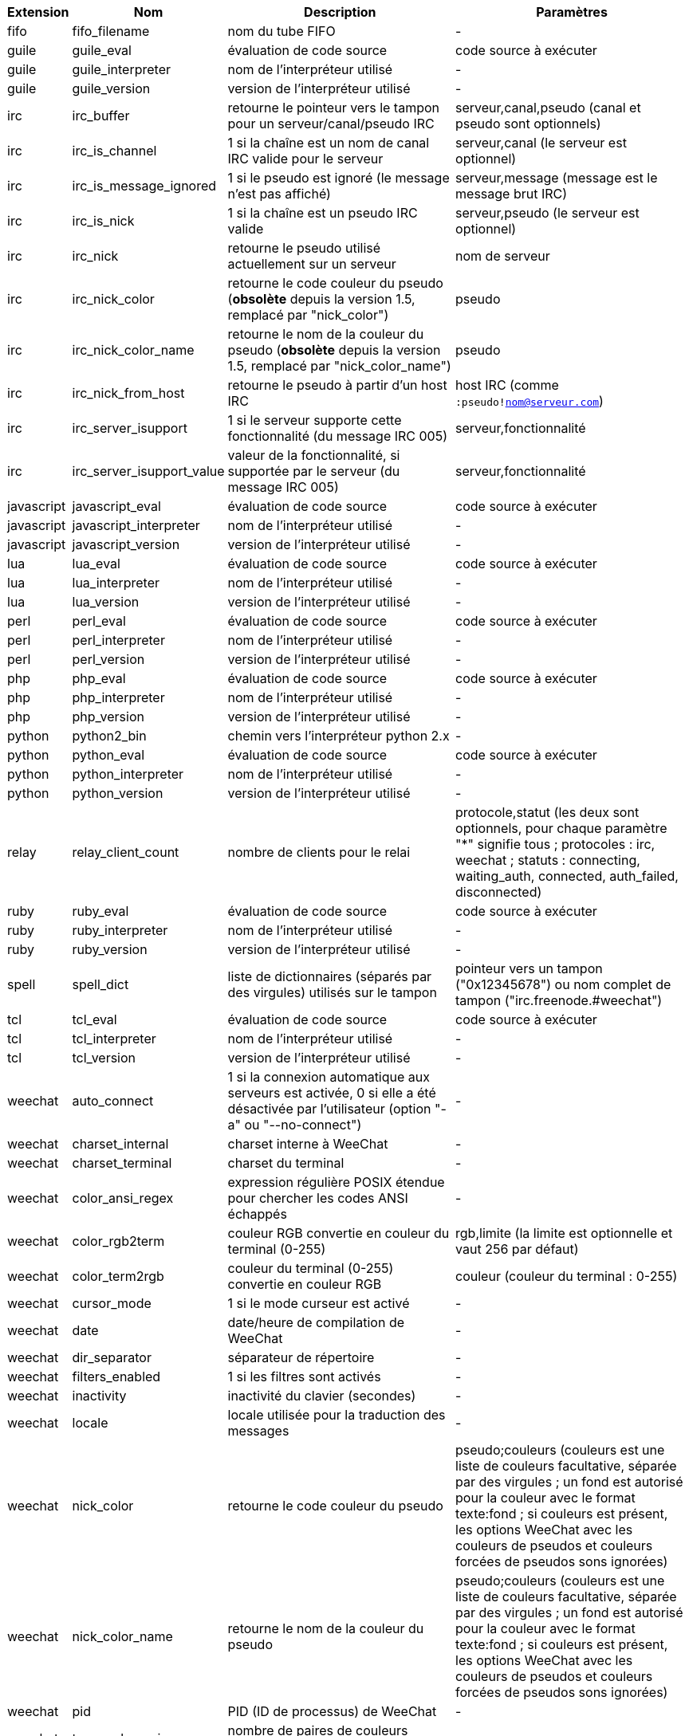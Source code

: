 //
// This file is auto-generated by script docgen.py.
// DO NOT EDIT BY HAND!
//

// tag::infos[]
[width="100%",cols="^1,^2,6,6",options="header"]
|===
| Extension | Nom | Description | Paramètres

| fifo | fifo_filename | nom du tube FIFO | -

| guile | guile_eval | évaluation de code source | code source à exécuter

| guile | guile_interpreter | nom de l'interpréteur utilisé | -

| guile | guile_version | version de l'interpréteur utilisé | -

| irc | irc_buffer | retourne le pointeur vers le tampon pour un serveur/canal/pseudo IRC | serveur,canal,pseudo (canal et pseudo sont optionnels)

| irc | irc_is_channel | 1 si la chaîne est un nom de canal IRC valide pour le serveur | serveur,canal (le serveur est optionnel)

| irc | irc_is_message_ignored | 1 si le pseudo est ignoré (le message n'est pas affiché) | serveur,message (message est le message brut IRC)

| irc | irc_is_nick | 1 si la chaîne est un pseudo IRC valide | serveur,pseudo (le serveur est optionnel)

| irc | irc_nick | retourne le pseudo utilisé actuellement sur un serveur | nom de serveur

| irc | irc_nick_color | retourne le code couleur du pseudo (*obsolète* depuis la version 1.5, remplacé par "nick_color") | pseudo

| irc | irc_nick_color_name | retourne le nom de la couleur du pseudo (*obsolète* depuis la version 1.5, remplacé par "nick_color_name") | pseudo

| irc | irc_nick_from_host | retourne le pseudo à partir d'un host IRC | host IRC (comme `:pseudo!nom@serveur.com`)

| irc | irc_server_isupport | 1 si le serveur supporte cette fonctionnalité (du message IRC 005) | serveur,fonctionnalité

| irc | irc_server_isupport_value | valeur de la fonctionnalité, si supportée par le serveur (du message IRC 005) | serveur,fonctionnalité

| javascript | javascript_eval | évaluation de code source | code source à exécuter

| javascript | javascript_interpreter | nom de l'interpréteur utilisé | -

| javascript | javascript_version | version de l'interpréteur utilisé | -

| lua | lua_eval | évaluation de code source | code source à exécuter

| lua | lua_interpreter | nom de l'interpréteur utilisé | -

| lua | lua_version | version de l'interpréteur utilisé | -

| perl | perl_eval | évaluation de code source | code source à exécuter

| perl | perl_interpreter | nom de l'interpréteur utilisé | -

| perl | perl_version | version de l'interpréteur utilisé | -

| php | php_eval | évaluation de code source | code source à exécuter

| php | php_interpreter | nom de l'interpréteur utilisé | -

| php | php_version | version de l'interpréteur utilisé | -

| python | python2_bin | chemin vers l'interpréteur python 2.x | -

| python | python_eval | évaluation de code source | code source à exécuter

| python | python_interpreter | nom de l'interpréteur utilisé | -

| python | python_version | version de l'interpréteur utilisé | -

| relay | relay_client_count | nombre de clients pour le relai | protocole,statut (les deux sont optionnels, pour chaque paramètre "*" signifie tous ; protocoles : irc, weechat ; statuts : connecting, waiting_auth, connected, auth_failed, disconnected)

| ruby | ruby_eval | évaluation de code source | code source à exécuter

| ruby | ruby_interpreter | nom de l'interpréteur utilisé | -

| ruby | ruby_version | version de l'interpréteur utilisé | -

| spell | spell_dict | liste de dictionnaires (séparés par des virgules) utilisés sur le tampon | pointeur vers un tampon ("0x12345678") ou nom complet de tampon ("irc.freenode.#weechat")

| tcl | tcl_eval | évaluation de code source | code source à exécuter

| tcl | tcl_interpreter | nom de l'interpréteur utilisé | -

| tcl | tcl_version | version de l'interpréteur utilisé | -

| weechat | auto_connect | 1 si la connexion automatique aux serveurs est activée, 0 si elle a été désactivée par l'utilisateur (option "-a" ou "--no-connect") | -

| weechat | charset_internal | charset interne à WeeChat | -

| weechat | charset_terminal | charset du terminal | -

| weechat | color_ansi_regex | expression régulière POSIX étendue pour chercher les codes ANSI échappés | -

| weechat | color_rgb2term | couleur RGB convertie en couleur du terminal (0-255) | rgb,limite (la limite est optionnelle et vaut 256 par défaut)

| weechat | color_term2rgb | couleur du terminal (0-255) convertie en couleur RGB | couleur (couleur du terminal : 0-255)

| weechat | cursor_mode | 1 si le mode curseur est activé | -

| weechat | date | date/heure de compilation de WeeChat | -

| weechat | dir_separator | séparateur de répertoire | -

| weechat | filters_enabled | 1 si les filtres sont activés | -

| weechat | inactivity | inactivité du clavier (secondes) | -

| weechat | locale | locale utilisée pour la traduction des messages | -

| weechat | nick_color | retourne le code couleur du pseudo | pseudo;couleurs (couleurs est une liste de couleurs facultative, séparée par des virgules ; un fond est autorisé pour la couleur avec le format texte:fond ; si couleurs est présent, les options WeeChat avec les couleurs de pseudos et couleurs forcées de pseudos sons ignorées)

| weechat | nick_color_name | retourne le nom de la couleur du pseudo | pseudo;couleurs (couleurs est une liste de couleurs facultative, séparée par des virgules ; un fond est autorisé pour la couleur avec le format texte:fond ; si couleurs est présent, les options WeeChat avec les couleurs de pseudos et couleurs forcées de pseudos sons ignorées)

| weechat | pid | PID (ID de processus) de WeeChat | -

| weechat | term_color_pairs | nombre de paires de couleurs supportées dans le terminal | -

| weechat | term_colors | nombre de couleurs supportées dans le terminal | -

| weechat | term_height | hauteur du terminal | -

| weechat | term_width | largeur du terminal | -

| weechat | totp_generate | générer un mot de passe à usage unique basé sur le temps (TOTP) | secret (en base32), horodatage (optionnel, heure courante par défaut), nombre de chiffres (optionnel, entre 4 et 10, 6 par défaut)

| weechat | totp_validate | valider un mot de passe à usage unique basé sur le temps (TOTP) : 1 si le TOTP est correct, sinon 0 | secret (en base32), mot de passe à usage unique, horodatage (optionnel, heure courante par défaut), nombre de mots de passe avant/après à tester (optionnel, 0 par défaut)

| weechat | uptime | Durée de fonctionnement de WeeChat (format : "jours:hh:mm:ss") | "days" (nombre de jours) ou "seconds" (nombre de secondes) (optionnel)

| weechat | version | version de WeeChat | -

| weechat | version_git | version git de WeeChat (sortie de la commande "git describe" pour une version de développement seulement, vide pour une version stable) | -

| weechat | version_number | version de WeeChat (sous forme de nombre) | -

| weechat | weechat_dir | répertoire de WeeChat | -

| weechat | weechat_headless | 1 si WeeChat tourne sans interface | -

| weechat | weechat_libdir | répertoire "lib" de WeeChat | -

| weechat | weechat_localedir | répertoire "locale" de WeeChat | -

| weechat | weechat_sharedir | répertoire "share" de WeeChat | -

| weechat | weechat_site | site WeeChat | -

| weechat | weechat_site_download | site WeeChat, page de téléchargement | -

| weechat | weechat_upgrading | 1 si WeeChat est en cours de mise à jour (commande `/upgrade`) | -

|===
// end::infos[]
